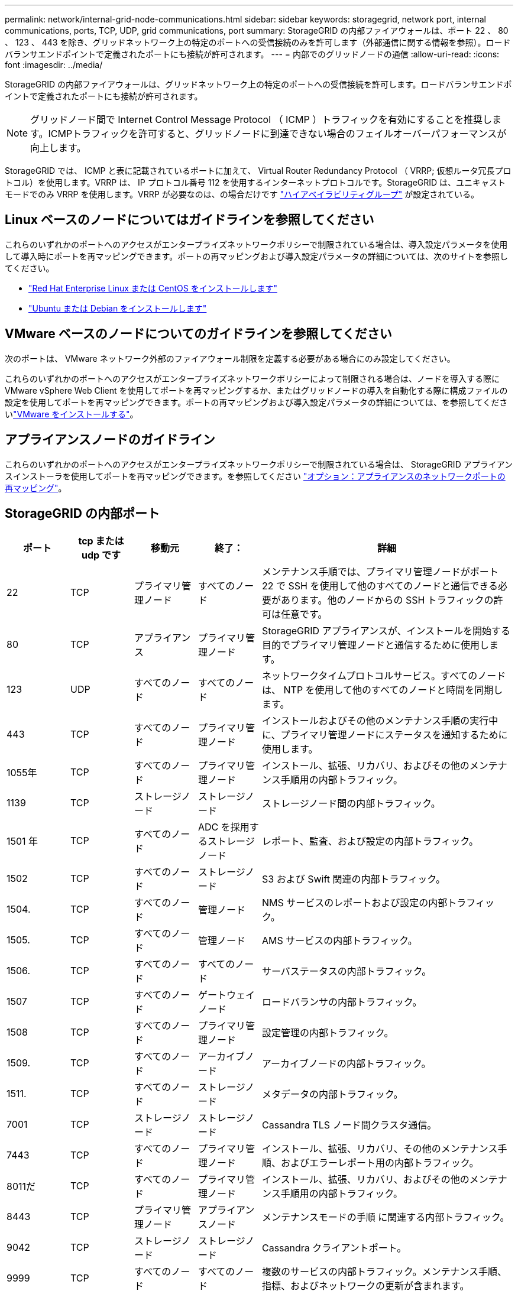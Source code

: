 ---
permalink: network/internal-grid-node-communications.html 
sidebar: sidebar 
keywords: storagegrid, network port, internal communications, ports, TCP, UDP, grid communications, port 
summary: StorageGRID の内部ファイアウォールは、ポート 22 、 80 、 123 、 443 を除き、グリッドネットワーク上の特定のポートへの受信接続のみを許可します（外部通信に関する情報を参照）。ロードバランサエンドポイントで定義されたポートにも接続が許可されます。 
---
= 内部でのグリッドノードの通信
:allow-uri-read: 
:icons: font
:imagesdir: ../media/


[role="lead"]
StorageGRID の内部ファイアウォールは、グリッドネットワーク上の特定のポートへの受信接続を許可します。ロードバランサエンドポイントで定義されたポートにも接続が許可されます。


NOTE: グリッドノード間で Internet Control Message Protocol （ ICMP ）トラフィックを有効にすることを推奨します。ICMPトラフィックを許可すると、グリッドノードに到達できない場合のフェイルオーバーパフォーマンスが向上します。

StorageGRID では、 ICMP と表に記載されているポートに加えて、 Virtual Router Redundancy Protocol （ VRRP; 仮想ルータ冗長プロトコル）を使用します。VRRP は、 IP プロトコル番号 112 を使用するインターネットプロトコルです。StorageGRID は、ユニキャストモードでのみ VRRP を使用します。VRRP が必要なのは、の場合だけです link:../admin/managing-high-availability-groups.html["ハイアベイラビリティグループ"] が設定されている。



== Linux ベースのノードについてはガイドラインを参照してください

これらのいずれかのポートへのアクセスがエンタープライズネットワークポリシーで制限されている場合は、導入設定パラメータを使用して導入時にポートを再マッピングできます。ポートの再マッピングおよび導入設定パラメータの詳細については、次のサイトを参照してください。

* link:../rhel/index.html["Red Hat Enterprise Linux または CentOS をインストールします"]
* link:../ubuntu/index.html["Ubuntu または Debian をインストールします"]




== VMware ベースのノードについてのガイドラインを参照してください

次のポートは、 VMware ネットワーク外部のファイアウォール制限を定義する必要がある場合にのみ設定してください。

これらのいずれかのポートへのアクセスがエンタープライズネットワークポリシーによって制限される場合は、ノードを導入する際に VMware vSphere Web Client を使用してポートを再マッピングするか、またはグリッドノードの導入を自動化する際に構成ファイルの設定を使用してポートを再マッピングできます。ポートの再マッピングおよび導入設定パラメータの詳細については、を参照してくださいlink:../vmware/index.html["VMware をインストールする"]。



== アプライアンスノードのガイドライン

これらのいずれかのポートへのアクセスがエンタープライズネットワークポリシーで制限されている場合は、 StorageGRID アプライアンスインストーラを使用してポートを再マッピングできます。を参照してください link:../installconfig/optional-remapping-network-ports-for-appliance.html["オプション：アプライアンスのネットワークポートの再マッピング"]。



== StorageGRID の内部ポート

[cols="1a,1a,1a,1a,4a"]
|===
| ポート | tcp または udp です | 移動元 | 終了： | 詳細 


 a| 
22
 a| 
TCP
 a| 
プライマリ管理ノード
 a| 
すべてのノード
 a| 
メンテナンス手順では、プライマリ管理ノードがポート 22 で SSH を使用して他のすべてのノードと通信できる必要があります。他のノードからの SSH トラフィックの許可は任意です。



 a| 
80
 a| 
TCP
 a| 
アプライアンス
 a| 
プライマリ管理ノード
 a| 
StorageGRID アプライアンスが、インストールを開始する目的でプライマリ管理ノードと通信するために使用します。



 a| 
123
 a| 
UDP
 a| 
すべてのノード
 a| 
すべてのノード
 a| 
ネットワークタイムプロトコルサービス。すべてのノードは、 NTP を使用して他のすべてのノードと時間を同期します。



 a| 
443
 a| 
TCP
 a| 
すべてのノード
 a| 
プライマリ管理ノード
 a| 
インストールおよびその他のメンテナンス手順の実行中に、プライマリ管理ノードにステータスを通知するために使用します。



 a| 
1055年
 a| 
TCP
 a| 
すべてのノード
 a| 
プライマリ管理ノード
 a| 
インストール、拡張、リカバリ、およびその他のメンテナンス手順用の内部トラフィック。



 a| 
1139
 a| 
TCP
 a| 
ストレージノード
 a| 
ストレージノード
 a| 
ストレージノード間の内部トラフィック。



 a| 
1501 年
 a| 
TCP
 a| 
すべてのノード
 a| 
ADC を採用するストレージノード
 a| 
レポート、監査、および設定の内部トラフィック。



 a| 
1502
 a| 
TCP
 a| 
すべてのノード
 a| 
ストレージノード
 a| 
S3 および Swift 関連の内部トラフィック。



 a| 
1504.
 a| 
TCP
 a| 
すべてのノード
 a| 
管理ノード
 a| 
NMS サービスのレポートおよび設定の内部トラフィック。



 a| 
1505.
 a| 
TCP
 a| 
すべてのノード
 a| 
管理ノード
 a| 
AMS サービスの内部トラフィック。



 a| 
1506.
 a| 
TCP
 a| 
すべてのノード
 a| 
すべてのノード
 a| 
サーバステータスの内部トラフィック。



 a| 
1507
 a| 
TCP
 a| 
すべてのノード
 a| 
ゲートウェイノード
 a| 
ロードバランサの内部トラフィック。



 a| 
1508
 a| 
TCP
 a| 
すべてのノード
 a| 
プライマリ管理ノード
 a| 
設定管理の内部トラフィック。



 a| 
1509.
 a| 
TCP
 a| 
すべてのノード
 a| 
アーカイブノード
 a| 
アーカイブノードの内部トラフィック。



 a| 
1511.
 a| 
TCP
 a| 
すべてのノード
 a| 
ストレージノード
 a| 
メタデータの内部トラフィック。



 a| 
7001
 a| 
TCP
 a| 
ストレージノード
 a| 
ストレージノード
 a| 
Cassandra TLS ノード間クラスタ通信。



 a| 
7443
 a| 
TCP
 a| 
すべてのノード
 a| 
プライマリ管理ノード
 a| 
インストール、拡張、リカバリ、その他のメンテナンス手順、およびエラーレポート用の内部トラフィック。



 a| 
8011だ
 a| 
TCP
 a| 
すべてのノード
 a| 
プライマリ管理ノード
 a| 
インストール、拡張、リカバリ、およびその他のメンテナンス手順用の内部トラフィック。



 a| 
8443
 a| 
TCP
 a| 
プライマリ管理ノード
 a| 
アプライアンスノード
 a| 
メンテナンスモードの手順 に関連する内部トラフィック。



 a| 
9042
 a| 
TCP
 a| 
ストレージノード
 a| 
ストレージノード
 a| 
Cassandra クライアントポート。



 a| 
9999
 a| 
TCP
 a| 
すべてのノード
 a| 
すべてのノード
 a| 
複数のサービスの内部トラフィック。メンテナンス手順、指標、およびネットワークの更新が含まれます。



 a| 
10226
 a| 
TCP
 a| 
ストレージノード
 a| 
プライマリ管理ノード
 a| 
StorageGRID アプライアンスが、 E シリーズの SANtricity System Manager からプライマリ管理ノードに AutoSupport メッセージを転送するために使用します。



 a| 
10342.
 a| 
TCP
 a| 
すべてのノード
 a| 
プライマリ管理ノード
 a| 
インストール、拡張、リカバリ、およびその他のメンテナンス手順用の内部トラフィック。



 a| 
11139
 a| 
TCP
 a| 
アーカイブ / ストレージノード
 a| 
アーカイブ / ストレージノード
 a| 
ストレージノードとアーカイブノード間の内部トラフィック。



 a| 
18000 年
 a| 
TCP
 a| 
管理 / ストレージノード
 a| 
ADC を採用するストレージノード
 a| 
アカウントサービスの内部トラフィック。



 a| 
18001
 a| 
TCP
 a| 
管理 / ストレージノード
 a| 
ADC を採用するストレージノード
 a| 
アイデンティティフェデレーションの内部トラフィック。



 a| 
18002
 a| 
TCP
 a| 
管理 / ストレージノード
 a| 
ストレージノード
 a| 
オブジェクトプロトコルに関連する内部 API トラフィック。



 a| 
18003 年
 a| 
TCP
 a| 
管理 / ストレージノード
 a| 
ADC を採用するストレージノード
 a| 
プラットフォームサービスの内部トラフィック。



 a| 
18017 年
 a| 
TCP
 a| 
管理 / ストレージノード
 a| 
ストレージノード
 a| 
クラウドストレージプールの Data Mover サービスの内部トラフィック。



 a| 
18019 年になります
 a| 
TCP
 a| 
ストレージノード
 a| 
ストレージノード
 a| 
イレイジャーコーディング用のチャンクサービスの内部トラフィック。



 a| 
18082 年
 a| 
TCP
 a| 
管理 / ストレージノード
 a| 
ストレージノード
 a| 
S3 関連の内部トラフィック。



 a| 
18083 年
 a| 
TCP
 a| 
すべてのノード
 a| 
ストレージノード
 a| 
Swift 関連の内部トラフィック。



 a| 
18086年
 a| 
TCP
 a| 
すべてのグリッドノード
 a| 
すべてのストレージノード
 a| 
LDRサービスに関連する内部トラフィック。



 a| 
18200 年
 a| 
TCP
 a| 
管理 / ストレージノード
 a| 
ストレージノード
 a| 
クライアント要求に関する追加の統計。



 a| 
19000 年
 a| 
TCP
 a| 
管理 / ストレージノード
 a| 
ADC を採用するストレージノード
 a| 
Keystone サービスの内部トラフィック。

|===
.関連情報
link:external-communications.html["外部との通信"]
